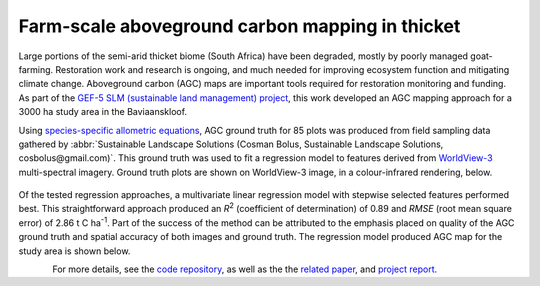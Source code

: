 Farm-scale aboveground carbon mapping in thicket
------------------------------------------------

Large portions of the semi-arid thicket biome (South Africa) have been degraded, mostly by poorly managed goat-farming.  Restoration work and research is ongoing, and much needed for improving ecosystem function and mitigating climate change.  Aboveground carbon (AGC) maps are important tools required for restoration monitoring and funding.  As part of the `GEF-5 SLM (sustainable land management) project <https://www.thegef.org/projects-operations/projects/5327>`_, this work developed an AGC mapping approach for a 3000 ha study area in the Baviaanskloof.

Using `species-specific allometric equations <https://doi.org/10.1016/j.foreco.2019.05.048>`_, AGC ground truth for 85 plots was produced from field sampling data gathered by :abbr:`Sustainable Landscape Solutions (Cosman Bolus, Sustainable Landscape Solutions, cosbolus@gmail.com)`.  This ground truth was used to fit a regression model to features derived from `WorldView-3 <https://en.wikipedia.org/wiki/WorldView-3>`_ multi-spectral imagery.  Ground truth plots are shown on WorldView-3 image, in a colour-infrared rendering, below.

.. figure:: ../_images/thicket_agc-ground_truth_map.webp
    :align: center
    :class: dark-light

Of the tested regression approaches, a multivariate linear regression model with stepwise selected features performed best.  This straightforward approach produced an *R*\ :sup:`2` (coefficient of determination) of 0.89 and *RMSE* (root mean square error) of 2.86 t C ha\ :sup:`-1`.  Part of the success of the method can be attributed to the emphasis placed on quality of the AGC ground truth and spatial accuracy of both images and ground truth.  The regression model produced AGC map for the study area is shown below.

.. figure:: ../_images/thicket_agc-agc_map.webp
    :align: left
    :class: dark-light

For more details, see the `code repository  <https://github.com/dugalh/map_thicket_agc>`_, as well as the the `related paper <https://doi.org/10.1117/1.JRS.15.038502>`_, and `project report <https://github.com/dugalh/map_thicket_agc/blob/main/docs/gef5_slm_remote_sensing_of_agc_in_thicket_nov2019.pdf>`_.
